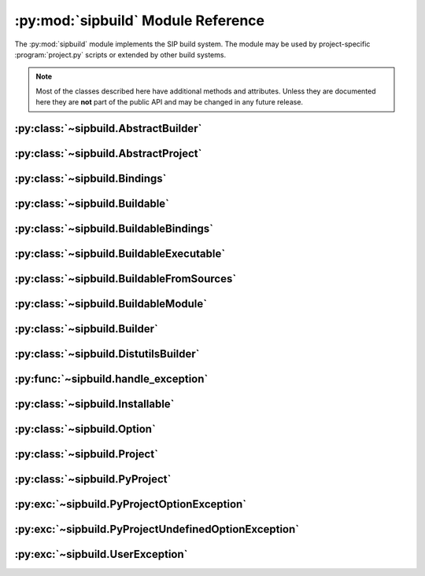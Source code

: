 .. py:module:: sipbuild
    :synopsis: The SIP build system.


:py:mod:`sipbuild` Module Reference
===================================

The :py:mod:`sipbuild` module implements the SIP build system.  The module may
be used by project-specific :program:`project.py` scripts or extended by other
build systems.

.. note::
    Most of the classes described here have additional methods and attributes.
    Unless they are documented here they are **not** part of the public API and
    may be changed in any future release.


:py:class:`~sipbuild.AbstractBuilder`
-------------------------------------

.. py:class:: AbstractBuilder(project, \*\*kwargs)

    An abstract class that defines the API of a builder.

    :param Project project: is the project.
    :param \*\*kwargs: are keyword arguments that define the initial values of
        any corresponding :py:class:`~sipbuild.Option` defined by the builder.
        An :py:class:`~sipbuild.Option` value set in this way cannot be
        overridden in the :file:`pyproject.toml` file or by using a tool
        command line option.

    .. py:method:: build()
        :abstractmethod:

        Build the project but do not install it.

    .. py:method:: build_sdist(sdist_directory)
        :abstractmethod:

        Build an sdist for the project.

        :param str sdist_directory: is the name of the directory in which the
            sdist is created.
        :return: the name of the sdist file (excluding any path).

    .. py:method:: build_wheel(wheel_directory)
        :abstractmethod:

        Build a wheel for the project.

        :param str wheel_directory: is the name of the directory in which the
            wheel is created.
        :return: the name of the wheel file (excluding any path).

    .. py:method:: install()
        :abstractmethod:

        Build and install the project.

    .. py:attribute:: project

        The :py:class:`~sipbuild.Project` object.


:py:class:`~sipbuild.AbstractProject`
-------------------------------------

.. py:class:: AbstractProject

    An abstract class that defines the API of a project.

    .. py:method:: build()
        :abstractmethod:

        Build the project but do not install it.

    .. py:method:: build_sdist(sdist_directory)
        :abstractmethod:

        Build an sdist for the project.

        :param str sdist_directory: is the name of the directory in which the
            sdist is created.
        :return: the name of the sdist file (excluding any path).

    .. py:method:: build_wheel(wheel_directory)
        :abstractmethod:

        Build a wheel for the project.

        :param str wheel_directory: is the name of the directory in which the
            wheel is created.
        :return: the name of the wheel file (excluding any path).

    .. py:method:: import_callable(name, base_type)
        :staticmethod:

        Import a callable from a script or module.  The callable is identified
        either by its name (if specified) or its type.

        :param str name: is a script (with a :file:`.py` extension), a module
            or the name of an object in a module (specified as
            ``module:name``).
        :param type base_type: is the type of the callable and is ignored if
            the name of the callable is explicitly specified.
        :return: the callable.

    .. py:method:: install()
        :abstractmethod:

        Build and install the project.

    .. py:method:: setup(pyproject, tool, tool_description)
        :abstractmethod:

        Setup the project from the :file:`pyproject.toml` file.

        :param PyProject pyproject: is the parsed :file:`pyproject.toml` file.
        :param str tool: is the name of the tool, either ``'build'``,
            ``'install'``, ``'pep517'``, ``'sdist'`` or ``'wheel'``.
        :param str tool_description: is a short description of the tool.


:py:class:`~sipbuild.Bindings`
------------------------------

.. py:class:: Bindings(project, name, \*\*kwargs)

    The encapsulation of a set of bindings.

    :param Project project: is the project.
    :param str name: is the name of the bindings.
    :param \*\*kwargs: are keyword arguments that define the initial values of
        any corresponding :py:class:`~sipbuild.Option` defined by the bindings.
        An :py:class:`~sipbuild.Option` value set in this way cannot be
        overridden in the :file:`pyproject.toml` file or by using a tool
        command line option.

    .. py:method:: apply_nonuser_defaults(tool)

        Called by the bindings to set the default values of any non-user
        options (i.e. those that cannot be set from a tool command line).  If
        it is re-implemented in a sub-class then the super-class version should
        be called.

        :param str tool: is the name of the tool being used.

    .. py:method:: apply_user_defaults(tool)

        Called by the bindings to set the default values of any user options
        (i.e. those that can be set from a tool command line).  If it is
        re-implemented in a sub-class then the super-class version should be
        called.

        :param str tool: is the name of the tool being used.

    .. py:method:: generate()

        Called by the project to generate the source code of the bindings and
        return a :py:class:`~sipbuild.BuildableBindings` object containing the
        details needed by the builder to build the bindings.

        :return: the :py:class:`~sipbuild.BuildableBindings` object.

    .. py:method:: get_options()

        Called by the bindings to get the list of the bindings's options.  If
        it is re-implemented in a sub-class then the super-class version should
        be called.

        :return: the list of :py:class:`~sipbuild.Option` objects.

    .. py:method:: is_buildable()

        Called by the builder to determine if the bindings are buildable.  This
        will not be called if the bindings have been explicitly enabled.  The
        default implementation returns ``True``.

        :return: ``True`` if the bindings are buildable.

    .. py:attribute:: project

        The :py:class:`~sipbuild.Project` object.


:py:class:`~sipbuild.Buildable`
-------------------------------

.. py:class:: Buildable(project, name)

    Encapsulate a generic buildable.

    :param Project project: is the project.
    :param str name: is the name of the buildable.

    .. py:attribute:: build_dir

        The name of the buildable-specific build directory.  This will be
        created automatically.

    .. py:attribute:: build_settings

        A list of values that are passed to the builder. It is up to the
        builder to determine how these values are used.

    .. py:attribute:: installables

        The list of :py:class:`~sipbuild.Installable` objects created by the
        builder to describe what was built.

    .. py:attribute:: name

        The name of the buildable.

    .. py:attribute:: project

        The :py:class:`~sipbuild.Project` object.


:py:class:`~sipbuild.BuildableBindings`
---------------------------------------

.. py:class:: BuildableBindings(bindings, fq_name, \*, uses_limited_api=False)

    A :py:class:`~sipbuild.BuildableModule` sub-class that encapsulates the
    Python extension module for a set of bindings.

    :param Bindings bindings: is the bindings.
    :param str fq_name: is the fully qualified name of the bindings module.
    :param bool uses_limited_api: is ``True`` if the source code uses only the
        limited Python API.

    .. py:attribute:: bindings

        The :py:class:`~sipbuild.Bindings` object.


:py:class:`~sipbuild.BuildableExecutable`
-----------------------------------------

.. py:class:: BuildableExecutable(project, name, target, \*, uses_limited_api=False)

    A :py:class:`~sipbuild.BuildableFromSources` sub-class that encapsulates an
    executable.

    :param Project project: is the project.
    :param str name: is the name of the buildable.
    :param str target: is the platform-independent name of the executable being
        built.
    :param bool uses_limited_api: is ``True`` if the source code uses only the
        limited Python API.


:py:class:`~sipbuild.BuildableFromSources`
------------------------------------------

.. py:class:: BuildableFromSources(project, name, target, \*, uses_limited_api=False)

    A :py:class:`~sipbuild.Buildable` sub-class that encapsulates a target that
    is built from source code.

    :param Project project: is the project.
    :param str name: is the name of the buildable.
    :param str target: is the name of the target being built.
    :param bool uses_limited_api: is ``True`` if the source code uses only the
        limited Python API.

    .. py:attribute:: debug

        ``True`` if a build with debugging symbols should be performed.

    .. py:attribute:: define_macros

        The list of ``#define`` names and values in the form ``"NAME"`` or
        ``"NAME=VALUE"``.

    .. py:attribute:: headers

        The list of :file:`.h` header files.

    .. py:attribute:: include_dirs

        The list of directories that will be searched, in additional to the
        standard system directores, for :file:`.h` header files.

    .. py:attribute:: libraries

        The list of libraries to link the source code with.

    .. py:attribute:: library_dirs

        The list of directories that will be searched, in addition to the
        standard system directories, for any libraries.

    .. py:method:: make_names_relative()

        Make all the file names relative to the build directory.  This isn't
        necessary but can make any build files easier to read by the user.

    .. py:attribute:: sources

        The list of source files.

    .. py:attribute:: target

        The name of the target being built.

    .. py:attribute:: uses_limited_api

        ``True`` if the source code uses only the limited Python API.


:py:class:`~sipbuild.BuildableModule`
-------------------------------------

.. py:class:: BuildableModule(project, name, fq_name, \*, uses_limited_api=False)

    A :py:class:`~sipbuild.BuildableFromSources` sub-class that encapsulates a
    Python extension module.

    :param Project project: is the project.
    :param str name: is the name of the buildable.
    :param str fq_name: is the fully qualified name of the module.
    :param bool uses_limited_api: is ``True`` if the source code uses only the
        limited Python API.

    .. py:attribute:: fq_name

        The fully qualified name of the module.

    .. py:method:: get_install_subdir()

        Get the name of the sub-directory (relative to any future target
        installation directory) that the module should be installed in.

        :return: the name of the sub-directory.

    .. py:method:: get_module_extension()

        Get the platform-specific file name extension that a module should
        have.

        :return: the extension.

    .. py:attribute:: static

        ``True`` if the module should be built as a static library.


:py:class:`~sipbuild.Builder`
-----------------------------

.. py:class:: Builder(project, \*\*kwargs)

    The default base implementation of a builder.

    :param Project project: is the project
    :param \*\*kwargs: are keyword arguments that define the initial values of
        any corresponding :py:class:`~sipbuild.Option` defined by the builder.
        An :py:class:`~sipbuild.Option` value set in this way cannot be
        overridden in the :file:`pyproject.toml` file or by using a tool
        command line option.

    .. py:method:: apply_nonuser_defaults(tool)

        Called by the builder to set the default values of any non-user options
        (i.e. those that cannot be set from a tool command line).  If it is
        re-implemented in a sub-class then the super-class version should be
        called.

        :param str tool: is the name of the tool being used.

    .. py:method:: apply_user_defaults(tool)

        Called by the builder to set the default values of any user options
        (i.e. those that can be set from a tool command line).  If it is
        re-implemented in a sub-class then the super-class version should be
        called.

        :param str tool: is the name of the tool being used.

    .. py:method:: build_executable(buildable, \*, fatal=True)
        :abstractmethod:

        Build an executable from a buildable.

        :param BuildableExecutable buildable: is the buildable.
        :param bool fatal: is ``True`` if a :py:exc:`~sipbuild.UserException`
            should be raised if the build failed.
        :return: the relative path name of the built executable.

    .. py:method:: build_project(target_dir, \*, wheel_tag=None)
        :abstractmethod:

        Build the project either to be installed for use or to create a wheel.

        :param str target_dir: is the directory in which the project will be
            installed in.
        :param str wheel_tag: is the wheel tag if a wheel is being created.

    .. py:method:: get_options()

        Called by the builder to get the list of the builder's options.  If
        it is re-implemented in a sub-class then the super-class version should
        be called.

        :return: the list of :py:class:`~sipbuild.Option` objects.

    .. py:method:: install_project(target_dir, \*, wheel_tag=None)
        :abstractmethod:

        Install a built project either for use or to create a wheel.

        :param str target_dir: is the directory in which the project will be
            installed in.
        :param str wheel_tag: is the wheel tag if a wheel is being created.


:py:class:`~sipbuild.DistutilsBuilder`
--------------------------------------

.. py:class:: DistutilsBuilder(project, \*\*kwargs)

    A :py:class:`~sipbuild.Builder` that uses the Python :py:mod:`distutils`
    package to perform builds.

    :param Project project: is the project.
    :param \*\*kwargs: are keyword arguments that define the initial values of
        any corresponding :py:class:`~sipbuild.Option` defined by the builder.
        An :py:class:`~sipbuild.Option` value set in this way cannot be
        overridden in the :file:`pyproject.toml` file or by using a tool
        command line option.


:py:func:`~sipbuild.handle_exception`
-------------------------------------

.. py:function:: handle_exception(e)

    Handle an exception by displaying an appropriate error message to
    ``stdout``.  The process is then terminated with a non-zero exit code.

    :param exception e: is the exception to be handled.


:py:class:`~sipbuild.Installable`
---------------------------------

.. py:class:: Installable(name, \*, target_subdir=None)

    Encapsulate a list of files that will be installed in the same directory.

    :param str name: is the name of the installable.
    :param str target_subdir: is the relative path name of a sub-directory in
        which the installable's files will be installed.  If it is an absolute
        path name then it is used as the eventual full target directory.

    .. py:attribute:: files

        The list of file names to be installed.

    .. py:method:: get_full_target_dir(target_dir)

        Get the full path name of the directory where the installable's file
        will be installed.

        :param str target_dir: is the name of target directory.
        :return: the full path name of the sub-directory within the target
            directory where the files will be installed.

    .. py:method:: install(target_dir, installed, \*, do_install=True)

        Install the installable's files in a target directory.

        :param str target_dir: is the name of the target directory.
        :param list[str] installed: is a list of installed files which is
            updated with the newly installed files.  The list is always updated
            even if the files are not actually installed.
        :param bool do_install: is ``True`` if the files are actually to be
            installed.

    .. py:attribute:: name

        The name of the installable.

    .. py:attribute:: target_subdir

        The name of the target sub-directory.


:py:class:`~sipbuild.Option`
----------------------------

.. py:class:: Option(name, \*, option_type=str, choices=None, default=None, help=None, metavar=None, inverted=False, tools=None)

    Encapsulate a configurable option.  Option values may be specified in code,
    in the :file:`pyproject.toml` file or on the command line of SIP's tools.
    The value of an option is accessed as an attribute of the object for which
    the option is defined.

    :param str name: is the name of the option.  Any '_' in the name will be
        replaced by '-' in the context of a :file:`pyproject.toml` key or a
        command line option.
    :param type option_type: is the type of the value, either ``bool``,
        ``int``, ``list`` or ``str`` (the default).
    :param list choices: is a list of values that are the valid for the option.
    :param default: is the default value.
    :param str help: is the short help text.  This must be specified if the
        option is to be used as a tool command line option.
    :param str metavar: is the name of the option's value when used in tool
        usage messages.
    :param bool inverted: is ``True`` if, when used as a tool command
        line option, the name should be preceded by ``no-``.
    :param list[str] tools: is the list of tools that use the option as a
        command line option.  If it isn't specified then the list of build
        tools is used, i.e. ``['build', 'install', 'pep517', 'wheel']``.


:py:class:`~sipbuild.Project`
-----------------------------

.. py:class:: Project(\*\*kwargs)

    The default implementation of a project.  It has an associated builder
    which it uses to build a set of buildables.  Building a buildable may
    create one or more installables.

    :param \*\*kwargs: are keyword arguments that define the initial values of
        any corresponding :py:class:`~sipbuild.Option` defined by the project.
        An :py:class:`~sipbuild.Option` value set in this way cannot be
        overridden in the :file:`pyproject.toml` file or by using a tool
        command line option.

    .. py:method:: apply_nonuser_defaults(tool)

        Called by the project to set the default values of any non-user options
        (i.e. those that cannot be set from a tool command line).  If it is
        re-implemented in a sub-class then the super-class version should be
        called.

        :param str tool: is the name of the tool being used.

    .. py:method:: apply_user_defaults(tool)

        Called by the project to set the default values of any user options
        (i.e. those that can be set from a tool command line).  If it is
        re-implemented in a sub-class then the super-class version should be
        called.

        :param str tool: is the name of the tool being used.

    .. py:attribute:: bindings

        The :py:class:`~collections.OrderedDict` of
        :py:class:`~sipbuild.Bindings` objects keyed by the name of the
        bindings.

    .. py:attribute:: bindings_factories

        The list of bindings factories which when called will return a
        :py:class:`~sipbuild.Bindings` object.  There may or may not be a
        corresponding section in the :file:`pyproject.toml` file.

    .. py:attribute:: builder

        The :py:class:`~sipbuild.AbstractBuilder` implementation that the
        project uses to build buildables.

    .. py:attribute:: buildables

        The list of :py:class:`~sipbuild.Buildable` objects that the project
        will use the builder to build.

    .. py:method:: get_distinfo_dir(target_dir)

        Get the path name of the project's :file:`.dist-info` directory.

        :param str target_dir: is the name of the directory that should contain
            the :file:`.dist-info` directory.
        :return: the path name of the :file:`.dist-info` directory.

    .. py:method:: get_dunder_init()

        Called by the project to get the contents of of the top-level
        :file:`__init__.py` file to install.  The default implementation
        returns an empty string.

        :return: the contents of the :file:`__init__.py` file.

    .. py:method:: get_options()

        Called by the project to get the list of the project's options.  If it
        is re-implemented in a sub-class then the super-class version should
        be called.

        :return: the list of :py:class:`~sipbuild.Option` objects.

    .. py:method:: get_requires_dists()

        Get the list of any implicit ``requires-dist`` expressions that should
        be added to any explicit expressions specified in the
        ``[tool.sip.metadata]`` section of the :file:`pyproject.toml` file.

        :return: the list of ``requires-dist`` expressions.

    .. py:attribute:: installables

        The list of :py:class:`~sipbuild.Installable` objects that the project
        will use the builder to install.

    .. py:method:: open_for_writing(fname)
        :staticmethod:

        Open a text file for writing.  This is a wrapper around :c:func:`open`
        that handles common user errors.

        :param str fname: is the name of the file.
        :return: the open file object.

    .. py:method:: progress(message)

        A progress message is written to ``stdout`` if progress messages have
        not been disabled.  If the message does not end with ``.`` then ``...``
        is appended.

        :param str message: is the text of the message.

    .. py:method:: read_command_pipe(args, \*, and_stderr=False, fatal=True)

        Create a generator that will return each line of a command's
        ``stdout``.

        :param list[str] args: is the list of arguments that make up the
            command.
        :param bool and_stderr: is ``True`` if the output from ``stderr``
            should be included.
        :param bool fatal: is ``True`` if a :py:exc:`~sipbuild.UserException`
            should be raised if the command returns a non-zero exit code.
        :return: the generator.

    .. py:method:: run_command(args, \*, fatal=True)

        Run a command and display any output from ``stdout`` or ``stderr`` if
        verbose progress messages are enabled.

        :param list[str] args: is the list of arguments that make up the
            command.
        :param bool fatal: is ``True`` if a :py:exc:`~sipbuild.UserException`
            should be raised if the command returns a non-zero exit code.

    .. py:attribute:: root_dir

        The name of the directory containing the :file:`pyproject.toml` file.

    .. py:method:: update(tool)

        Called by the project to carry out any required updates to the project.
        The current directory will be the build directory.  The default
        implementation will call
        :meth:`~sipbuild.Project.update_buildable_bindings` if the tool is a
        build tool.

        :param str tool: is the name of the tool being used.

    .. py:method:: update_buildable_bindings()

        Update :py:attr:`~sipbuild.Project.bindings` to ensure all bindings are
        buildable or have been explicitly enabled.


:py:class:`~sipbuild.PyProject`
-------------------------------

.. py:class:: PyProject

    An encapsulation of a parsed :file:`pyproject.toml` file.

    .. py:method:: get_metadata()

        Get an :py:class:`~collections.OrderedDict` containing the contents of
        the ``[tool.sip.metadata]`` section.  The ``name``, ``version``,
        ``metadata-version`` and ``requires-python`` keys will be defined.

        :return: the meta-data.

    .. py:method:: get_section(section_name: str, \*, required=False)

        Get a section as either an :py:class:`~collections.OrderedDict`, if the
        section is a table, or a ``list`` if the section is a list.

        :param str section_name: is the name of the section.
        :param bool required: is ``True`` if the section must be defined.
        :return: the section.


:py:exc:`~sipbuild.PyProjectOptionException`
--------------------------------------------

.. py:exception:: PyProjectOptionException(name, text, \*, section_name=None, detail=None)

    The exception raised to describe an error with a particular option (i.e.
    key/value) in a particular section of a :file:`pyproject.toml` file.

    :param str name: is the name of the option.
    :param str text: is the text describing the error.
    :param str section_name: is the name of the section, defaulting to
        ``[tool.sip.project]``.
    :param str detail: is additional detail about the error.


:py:exc:`~sipbuild.PyProjectUndefinedOptionException`
-----------------------------------------------------

.. py:exception:: PyProjectUndefinedOptionException(name, \*, section_name=None)

    The exception raised to when a particular option (i.e.  key/value) in a
    particular section of a :file:`pyproject.toml` file has not been defined.

    :param str name: is the name of the option.
    :param str section_name: is the name of the section, defaulting to
        ``[tool.sip.project]``.


:py:exc:`~sipbuild.UserException`
---------------------------------

.. py:exception:: UserException(text, \*, detail=None)

    The exception raised to describe an anticipated error to the user.

    :param str text: is the text describing the error.
    :param str detail: is additional detail about the error.
